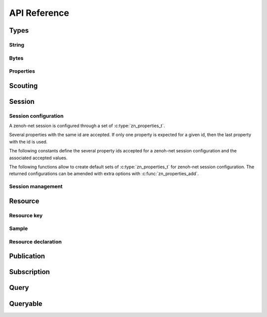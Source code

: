 ..
.. Copyright (c) 2017, 2020 ADLINK Technology Inc.
..
.. This program and the accompanying materials are made available under the
.. terms of the Eclipse Public License 2.0 which is available at
.. http://www.eclipse.org/legal/epl-2.0, or the Apache License, Version 2.0
.. which is available at https://www.apache.org/licenses/LICENSE-2.0.
..
.. SPDX-License-Identifier: EPL-2.0 OR Apache-2.0
..
.. Contributors:
..   ADLINK zenoh team, <zenoh@adlink-labs.tech>
..

*************
API Reference
*************

Types
=====

String
------

.. autocstruct:: zenoh/net.h::zn_string_t

Bytes
-----

.. autocstruct:: zenoh/net.h::zn_bytes_t

Properties
----------

.. c:type:: zn_properties_t

  Data structure representing a set of id/value properties where the id is an unsigned int
  and the value a :c:type:`zn_bytes_t` bytes array. Several entries with the same id are allowed.

.. autocfunction:: zenoh/net.h::zn_properties_make

.. autocfunction:: zenoh/net.h::zn_properties_len

.. autocfunction:: zenoh/net.h::zn_properties_add

.. autocfunction:: zenoh/net.h::zn_property_id

.. autocfunction:: zenoh/net.h::zn_property_value

.. autocfunction:: zenoh/net.h::zn_properties_free

Scouting
========

.. c:var:: const unsigned int ZN_ROUTER

.. c:var:: const unsigned int ZN_PEER

.. c:var:: const unsigned int ZN_CLIENT

.. c:type:: zn_scout_t

  A set of scouted zenoh entities.

.. c:type:: zn_locators_t

  A set of zenoh locators.

.. autocfunction:: zenoh/net.h::zn_scout

.. autocfunction:: zenoh/net.h::zn_scout_len

.. autocfunction:: zenoh/net.h::zn_scout_whatami

.. autocfunction:: zenoh/net.h::zn_scout_peerid

.. autocfunction:: zenoh/net.h::zn_scout_peerid_len

.. autocfunction:: zenoh/net.h::zn_scout_locators

.. autocfunction:: zenoh/net.h::zn_scout_locators_len

.. autocfunction:: zenoh/net.h::zn_scout_locator_get

.. autocfunction:: zenoh/net.h::zn_scout_locators_free

.. autocfunction:: zenoh/net.h::zn_scout_free

Session
=======

Session configuration
---------------------

A zenoh-net session is configured through a set of :c:type:`zn_properties_t`.

Several properties with the same id are accepted. If only one property is 
expected for a given id, then the last property with the id is used.

The following constants define the several property ids accepted for a zenoh-net 
session configuration and the associated accepted values.

.. c:var:: const unsigned int ZN_CONFIG_MODE_KEY

  The library mode.

    - Accepted values : ``"peer"``, ``"client"``.
    - Default value : ``"peer"``.

.. c:var:: const unsigned int ZN_CONFIG_PEER_KEY

  The locator of a peer to connect to.
    - Accepted values : ``<locator>`` (ex: ``"tcp/10.10.10.10:7447"``).
    - Default value : None.
    - Multiple values accepted.

.. c:var:: const unsigned int ZN_CONFIG_LISTENER_KEY

  A locator to listen on.

    - Accepted values : ``<locator>`` (ex: ``"tcp/10.10.10.10:7447"``).
    - Default value : None.
    - Multiple values accepted.

.. c:var:: const unsigned int ZN_CONFIG_USER_KEY

  The user name to use for authentication.

    - Accepted values : ``<string>``.
    - Default value : None.

.. c:var:: const unsigned int ZN_CONFIG_PASSWORD_KEY

  The password to use for authentication.

    - Accepted values : ``<string>``.
    - Default value : None.


.. c:var:: const unsigned int ZN_CONFIG_MULTICAST_SCOUTING_KEY

  Activates/Desactivates multicast scouting.

    - Accepted values : ``"true"``, ``"false"``.
    - Default value : ``"true"``.

.. c:var:: const unsigned int ZN_CONFIG_MULTICAST_INTERFACE_KEY

  The network interface to use for multicast scouting.

    - Accepted values : ``"auto"``, ``<ip address>``, ``<interface name>``.
    - Default value : ``"auto"``.

.. c:var:: const unsigned int ZN_CONFIG_MULTICAST_ADDRESS_KEY

  The multicast address and ports to use for multicast scouting.

    - Accepted values : ``<ip address>:<port>``.
    - Default value : ``"224.0.0.224:7447"``.

.. c:var:: const unsigned int ZN_CONFIG_SCOUTING_TIMEOUT_KEY

  In client mode, the period dedicated to scouting a router before failing.

    - Accepted values : ``<float in seconds>``.
    - Default value : ``"3.0"``.

.. c:var:: const unsigned int ZN_CONFIG_SCOUTING_DELAY_KEY

  In peer mode, the period dedicated to scouting first remote peers before doing anything else.

    - Accepted values : ``<float in seconds>``.
    - Default value : ``"0.2"``.

.. c:var:: const unsigned int ZN_CONFIG_ADD_TIMESTAMP_KEY

  Indicates if data messages should be timestamped.

    - Accepted values : ``"true"``, ``"false"``.
    - Default value : ``"false"``.

.. c:var:: const unsigned int ZN_CONFIG_LOCAL_ROUTING_KEY

  Indicates if local writes/queries should reach local subscribers/queryables.

    - Accepted values : ``"true"``, ``"false"``.
    - Default value : ``"true"``.

The following functions allow to create default sets of :c:type:`zn_properties_t` for 
zenoh-net session configuration. The returned configurations can be amended with extra 
options with :c:func:`zn_properties_add`.

.. autocfunction:: zenoh/net.h::zn_config_empty

.. autocfunction:: zenoh/net.h::zn_config_default

.. autocfunction:: zenoh/net.h::zn_config_peer

.. autocfunction:: zenoh/net.h::zn_config_client

Session management
------------------

.. autocfunction:: zenoh/net.h::zn_open

.. autocfunction:: zenoh/net.h::zn_info

.. autocfunction:: zenoh/net.h::zn_close

Resource
========

Resource key
------------

.. c:type:: zn_reskey_t

  A resource key.
  
  Resources are identified by URI like string names.  
  Examples : ``"/some/resource/key"``, ``"/a/selection/*/of/resources/**"``.
  Resource names can be mapped to numerical ids through :c:func:`zn_declare_resource` 
  for wire and computation efficiency.

  A resource key can be either:

    - a plain string resource name.
    - a pure numerical id.
    - the combination of a numerical prefix and a string suffix.

.. autocfunction:: zenoh/net.h::zn_rname

.. autocfunction:: zenoh/net.h::zn_rid

.. autocfunction:: zenoh/net.h::zn_rid_with_suffix

Sample
------

.. autocstruct:: zenoh/net.h::zn_sample_t

Resource declaration
--------------------

.. autocfunction:: zenoh/net.h::zn_declare_resource

Publication
===========

.. c:type:: zn_publisher_tr

  A zenoh-net Publisher.

.. autocfunction:: zenoh/net.h::zn_declare_publisher

.. autocfunction:: zenoh/net.h::zn_undeclare_publisher

.. autocfunction:: zenoh/net.h::zn_write

Subscription
============

.. c:type:: zn_subscriber_t

  A zenoh-net subscriber.

.. c:type:: zn_subinfo_t

  Informations to be passed to :c:func:`zn_declare_subscriber` to configure the created :c:type:`zn_subscriber_t`.

.. autocfunction:: zenoh/net.h::zn_subinfo_default

.. autocfunction:: zenoh/net.h::zn_subinfo_pull

.. autocfunction:: zenoh/net.h::zn_declare_subscriber

.. autocfunction:: zenoh/net.h::zn_pull

.. autocfunction:: zenoh/net.h::zn_undeclare_subscriber

Query
=====

.. c:struct:: zn_query_target_t

  The zenoh-net queryables that should be target of a :c:func:`zn_query`.

.. autocfunction:: zenoh/net.h::zn_query_target_default

.. c:struct:: zn_query_consolidation_t

  The kind of consolidation that should be applied on replies to a :c:func:`zn_query`.

.. autocfunction:: zenoh/net.h::zn_query_consolidation_default

.. autocstruct:: zenoh/net.h::zn_source_info_t

.. autocfunction:: zenoh/net.h::zn_query

Queryable
=========

.. c:type:: zn_queryable_t

  The zenoh-net Queryable.

.. autocfunction:: zenoh/net.h::zn_declare_queryable

.. autocfunction:: zenoh/net.h::zn_undeclare_queryable


